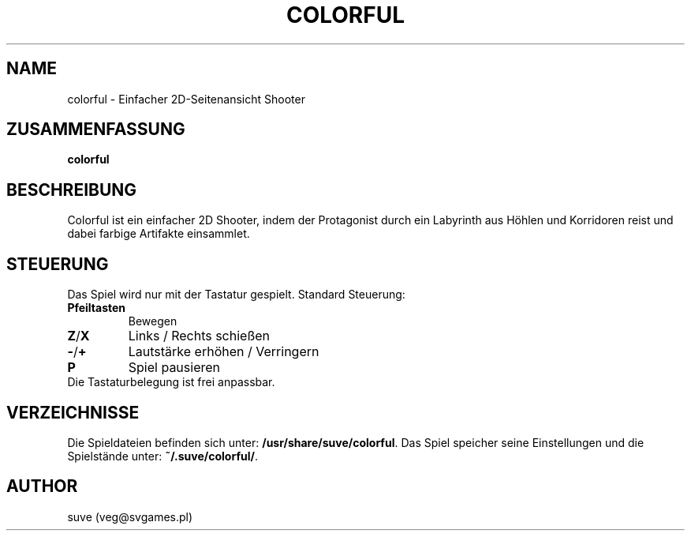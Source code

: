 .\" Manpage for colorful
.\" Contact veg@svgames.pl to correct errors or typos.
.TH COLORFUL 6 "2017-10-01" "1.2" "Spielanleitung"
.SH NAME
colorful - Einfacher 2D-Seitenansicht Shooter
.SH ZUSAMMENFASSUNG
\fBcolorful\fR
.SH BESCHREIBUNG
Colorful ist ein einfacher 2D Shooter, indem der Protagonist
durch ein Labyrinth aus Höhlen und Korridoren reist und dabei farbige Artifakte einsammlet. 
.SH STEUERUNG
Das Spiel wird nur mit der Tastatur gespielt. Standard Steuerung:
.TP
\fBPfeiltasten\fR
Bewegen
.TP
\fBZ\fR/\fBX\fR
Links / Rechts schießen
.TP
\fB\-\fR/\fB+\fR
Lautstärke erhöhen / Verringern
.TP
\fBP\fR
Spiel pausieren
.TP
Die Tastaturbelegung ist frei anpassbar.
.SH VERZEICHNISSE
Die Spieldateien befinden sich unter: \fB/usr/share/suve/colorful\fR. 
Das Spiel speicher seine Einstellungen und die Spielstände unter: \fB~/.suve/colorful/\fR.
.SH AUTHOR
suve (veg@svgames.pl)
